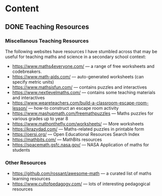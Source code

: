 #+hugo_base_dir: ../
#+hugo_level_offset: 0
#+seq_todo: TODO DONE
#+startup: indent
#+hugo_weight: auto
#+hugo_auto_set_lastmod: t
#+hugo_paired_shortcodes: admonition
#+author:
#+hugo_custom_front_matter: :author "Matt Maguire"
#+filetags: @Docs
#+hugo_section: docs


* Content

** DONE Teaching Resources
:PROPERTIES:
:EXPORT_FILE_NAME: index
:EXPORT_HUGO_BUNDLE: teaching-resources
:EXPORT_DATE: 2024-10-10
:EXPORT_HUGO_MENU:
:EXPORT_HUGO_CUSTOM_FRONT_MATTER:
:END:

*** Miscellanous Teaching Resources

The following websites have resources I have stumbled across that may be useful for teaching maths and science in a secondary school context:
- https://www.maths4everyone.com/ — a range of free worksheets and codebreakers.
- https://www.math-aids.com/ — auto-generated worksheets (can specify metric units)
- https://www.mathsisfun.com/ — contains puzzles and interactives
- https://www.nextlevelmaths.com/ — contains some teaching materials and interactives
- https://www.weareteachers.com/build-a-classroom-escape-room-lesson/ — how-to construct an escape room activity
- https://www.mashupmath.com/freemathpuzzles — Maths puzzles for various grades up to year 8
- https://www.mathonthefly.com/worksheets/ — More worksheets
- https://krazydad.com/ — Maths-related puzzles in printable form
- https://oersi.org/ — Open Educational Resources Search Index
- https://mathbits.com/ — MathBits resources
- https://spacemath.gsfc.nasa.gov/ — NASA Application of maths for students

*** Other Resources
- https://github.com/rossant/awesome-math — a curated list of maths learning resources
- https://www.cultofpedagogy.com/ — lots of interesting pedagogical resources
